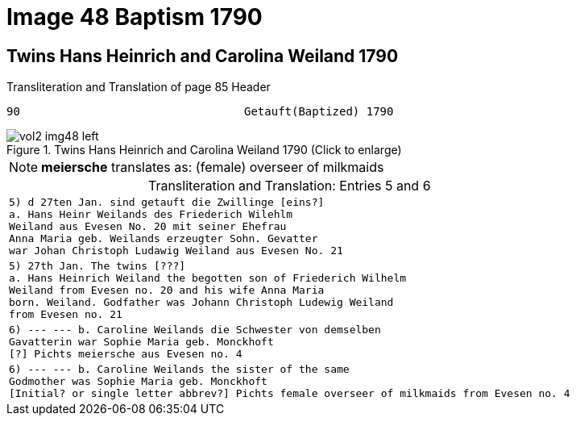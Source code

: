= Image 48 Baptism 1790

== Twins Hans Heinrich and Carolina Weiland 1790

.Transliteration and Translation of page 85 Header
----
90                                 Getauft(Baptized) 1790
----

image::vol2-img48-left.jpg[align=left,title="Twins Hans Heinrich and Carolina Weiland 1790 (Click to enlarge)",xref=image$vol2-img48-left.jpg]

[NOTE]
**meiersche** translates as: (female) overseer of milkmaids

[caption="Transliteration and Translation: "]
.Entries 5 and 6
[cols="m",options="noheader", frame="none"]
|===
|5) d 27ten Jan. sind getauft die Zwillinge [eins?] +
            a. Hans Heinr Weilands des Friederich Wilehlm +
            Weiland aus Evesen No. 20 mit seiner Ehefrau +
            Anna Maria geb. Weilands erzeugter Sohn. Gevatter +
            war Johan Christoph Ludawig Weiland aus Evesen No. 21

|5) 27th Jan. The twins [???] +
           a. Hans Heinrich Weiland the begotten son of Friederich Wilhelm +
           Weiland from Evesen no. 20 and his wife Anna Maria +
           born. Weiland. Godfather was Johann Christoph Ludewig Weiland +
           from Evesen no. 21

|6) --- --- b. Caroline Weilands die Schwester von demselben +
            Gavatterin war Sophie Maria geb. Monckhoft +
            [?] Pichts meiersche aus Evesen no. 4

|6) --- --- b. Caroline Weilands the sister of the same +
            Godmother was Sophie Maria geb. Monckhoft +
            [Initial? or single letter abbrev?] Pichts female overseer of milkmaids from Evesen no. 4
|===
